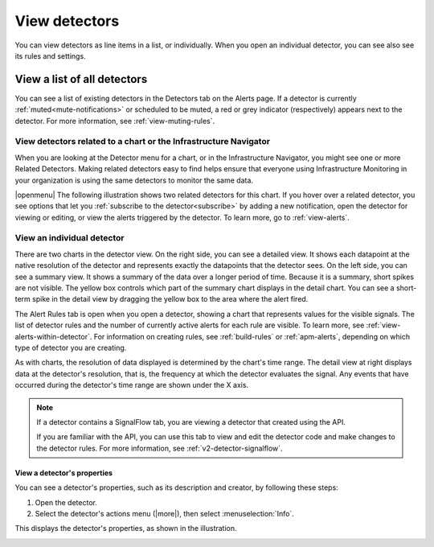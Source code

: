 .. _view-detectors:

************************************
View detectors
************************************



.. meta::
  :description: How to view detectors in Splunk Observability Cloud.

You can view detectors as line items in a list, or individually. When you open an individual detector, you can see also see its rules and settings.

View a list of all detectors
================================

You can see a list of existing detectors in the Detectors tab on the Alerts page. If a detector is currently :ref:`muted<mute-notifications>` or scheduled to be muted, a red or grey indicator (respectively) appears next to the detector. For more information, see :ref:`view-muting-rules`.


.. _view-related-detectors:

View detectors related to a chart or the Infrastructure Navigator
------------------------------------------------------------------------

When you are looking at the Detector menu for a chart, or in the Infrastructure Navigator, you might see one or more Related Detectors. Making related detectors easy to find helps ensure that everyone using Infrastructure Monitoring in your organization is using the same detectors to monitor the same data.

..
	|openmenu| is defined in conf.py

|openmenu| The following illustration shows two related detectors for this chart. If you hover over a related detector, you see options that let you :ref:`subscribe to the detector<subscribe>` by adding a new notification, open the detector for viewing or editing, or view the alerts triggered by the detector. To learn more, go to :ref:`view-alerts`.

.. image:: /_images/images-detectors-alerts/detectors-related.png
   :width: 50%

View an individual detector
-------------------------------------------------------------------

There are two charts in the detector view. On the right side, you can see a detailed view. It shows each datapoint at the native resolution of the detector and represents exactly the datapoints that the detector sees. On the left side, you can see a summary view. It shows a summary of the data over a longer period of time. Because it is a summary, short spikes are not visible. The yellow box controls which part of the summary chart displays in the detail chart. You can see a short-term spike in the detail view by dragging the yellow box to the area where the alert fired.

The Alert Rules tab is open when you open a detector, showing a chart that represents values for the visible signals. The list of detector rules and the number of currently active alerts for each rule are visible. To learn more, see :ref:`view-alerts-within-detector`. For information on creating rules, see :ref:`build-rules` or :ref:`apm-alerts`, depending on which type of detector you are creating.

As with charts, the resolution of data displayed is determined by the chart's time range. The detail view at right displays data at the detector's resolution, that is, the frequency at which the detector evaluates the signal. Any events that have occurred during the detector's time range are shown under the X axis.

.. note:: If a detector contains a SignalFlow tab, you are viewing a detector that created using the API.

   If you are familiar with the API, you can use this tab to view and edit the detector code and make changes to the detector rules. For more information, see :ref:`v2-detector-signalflow`.


View a detector's properties
^^^^^^^^^^^^^^^^^^^^^^^^^^^^^^^^^^^^

You can see a detector's properties, such as its description and creator, by following these steps:

#. Open the detector.
#. Select the detector's actions menu (|more|), then select :menuselection:`Info`.

This displays the detector's properties, as shown in the illustration.


.. image:: /_images/images-detectors-alerts/detector-info.png
  :width: 90%
  :alt: Detector info panel showing description, creator, and other properties.


